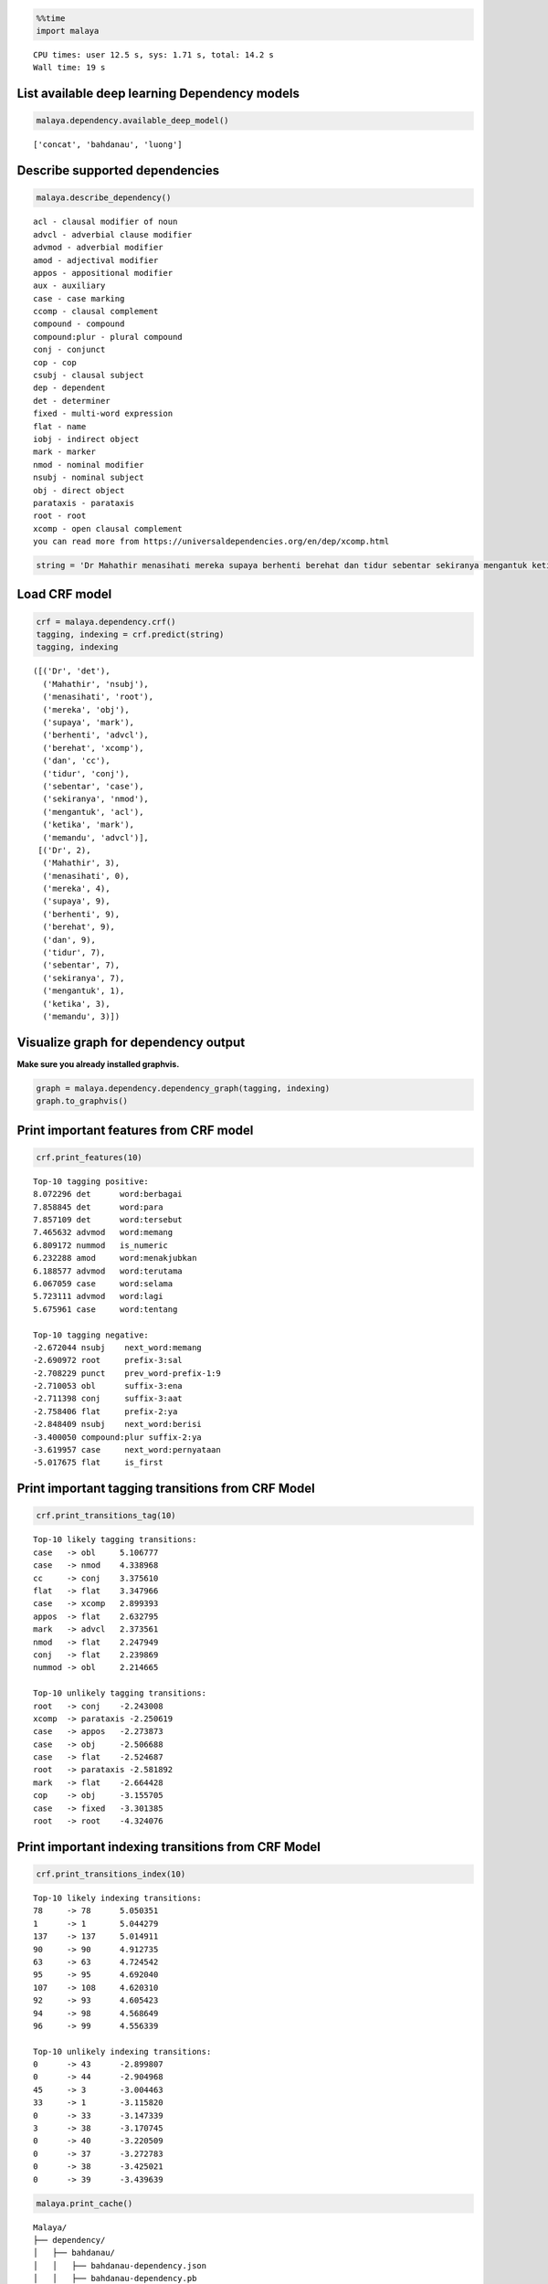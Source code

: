 
.. code:: python

    %%time
    import malaya


.. parsed-literal::

    CPU times: user 12.5 s, sys: 1.71 s, total: 14.2 s
    Wall time: 19 s


List available deep learning Dependency models
----------------------------------------------

.. code:: python

    malaya.dependency.available_deep_model()




.. parsed-literal::

    ['concat', 'bahdanau', 'luong']



Describe supported dependencies
-------------------------------

.. code:: python

    malaya.describe_dependency()


.. parsed-literal::

    acl - clausal modifier of noun
    advcl - adverbial clause modifier
    advmod - adverbial modifier
    amod - adjectival modifier
    appos - appositional modifier
    aux - auxiliary
    case - case marking
    ccomp - clausal complement
    compound - compound
    compound:plur - plural compound
    conj - conjunct
    cop - cop
    csubj - clausal subject
    dep - dependent
    det - determiner
    fixed - multi-word expression
    flat - name
    iobj - indirect object
    mark - marker
    nmod - nominal modifier
    nsubj - nominal subject
    obj - direct object
    parataxis - parataxis
    root - root
    xcomp - open clausal complement
    you can read more from https://universaldependencies.org/en/dep/xcomp.html


.. code:: python

    string = 'Dr Mahathir menasihati mereka supaya berhenti berehat dan tidur sebentar sekiranya mengantuk ketika memandu.'

Load CRF model
--------------

.. code:: python

    crf = malaya.dependency.crf()
    tagging, indexing = crf.predict(string)
    tagging, indexing




.. parsed-literal::

    ([('Dr', 'det'),
      ('Mahathir', 'nsubj'),
      ('menasihati', 'root'),
      ('mereka', 'obj'),
      ('supaya', 'mark'),
      ('berhenti', 'advcl'),
      ('berehat', 'xcomp'),
      ('dan', 'cc'),
      ('tidur', 'conj'),
      ('sebentar', 'case'),
      ('sekiranya', 'nmod'),
      ('mengantuk', 'acl'),
      ('ketika', 'mark'),
      ('memandu', 'advcl')],
     [('Dr', 2),
      ('Mahathir', 3),
      ('menasihati', 0),
      ('mereka', 4),
      ('supaya', 9),
      ('berhenti', 9),
      ('berehat', 9),
      ('dan', 9),
      ('tidur', 7),
      ('sebentar', 7),
      ('sekiranya', 7),
      ('mengantuk', 1),
      ('ketika', 3),
      ('memandu', 3)])



Visualize graph for dependency output
-------------------------------------

**Make sure you already installed graphvis.**

.. code:: python

    graph = malaya.dependency.dependency_graph(tagging, indexing)
    graph.to_graphvis()




.. image:: load-dependency_files/load-dependency_10_0.svg



Print important features from CRF model
---------------------------------------

.. code:: python

    crf.print_features(10)


.. parsed-literal::

    Top-10 tagging positive:
    8.072296 det      word:berbagai
    7.858845 det      word:para
    7.857109 det      word:tersebut
    7.465632 advmod   word:memang
    6.809172 nummod   is_numeric
    6.232288 amod     word:menakjubkan
    6.188577 advmod   word:terutama
    6.067059 case     word:selama
    5.723111 advmod   word:lagi
    5.675961 case     word:tentang

    Top-10 tagging negative:
    -2.672044 nsubj    next_word:memang
    -2.690972 root     prefix-3:sal
    -2.708229 punct    prev_word-prefix-1:9
    -2.710053 obl      suffix-3:ena
    -2.711398 conj     suffix-3:aat
    -2.758406 flat     prefix-2:ya
    -2.848409 nsubj    next_word:berisi
    -3.400050 compound:plur suffix-2:ya
    -3.619957 case     next_word:pernyataan
    -5.017675 flat     is_first


Print important tagging transitions from CRF Model
--------------------------------------------------

.. code:: python

    crf.print_transitions_tag(10)


.. parsed-literal::

    Top-10 likely tagging transitions:
    case   -> obl     5.106777
    case   -> nmod    4.338968
    cc     -> conj    3.375610
    flat   -> flat    3.347966
    case   -> xcomp   2.899393
    appos  -> flat    2.632795
    mark   -> advcl   2.373561
    nmod   -> flat    2.247949
    conj   -> flat    2.239869
    nummod -> obl     2.214665

    Top-10 unlikely tagging transitions:
    root   -> conj    -2.243008
    xcomp  -> parataxis -2.250619
    case   -> appos   -2.273873
    case   -> obj     -2.506688
    case   -> flat    -2.524687
    root   -> parataxis -2.581892
    mark   -> flat    -2.664428
    cop    -> obj     -3.155705
    case   -> fixed   -3.301385
    root   -> root    -4.324076


Print important indexing transitions from CRF Model
---------------------------------------------------

.. code:: python

    crf.print_transitions_index(10)


.. parsed-literal::

    Top-10 likely indexing transitions:
    78     -> 78      5.050351
    1      -> 1       5.044279
    137    -> 137     5.014911
    90     -> 90      4.912735
    63     -> 63      4.724542
    95     -> 95      4.692040
    107    -> 108     4.620310
    92     -> 93      4.605423
    94     -> 98      4.568649
    96     -> 99      4.556339

    Top-10 unlikely indexing transitions:
    0      -> 43      -2.899807
    0      -> 44      -2.904968
    45     -> 3       -3.004463
    33     -> 1       -3.115820
    0      -> 33      -3.147339
    3      -> 38      -3.170745
    0      -> 40      -3.220509
    0      -> 37      -3.272783
    0      -> 38      -3.425021
    0      -> 39      -3.439639


.. code:: python

    malaya.print_cache()


.. parsed-literal::

    Malaya/
    ├── dependency/
    │   ├── bahdanau/
    │   │   ├── bahdanau-dependency.json
    │   │   ├── bahdanau-dependency.pb
    │   │   └── version
    │   ├── concat/
    │   │   ├── concat-dependency.json
    │   │   ├── concat-dependency.pb
    │   │   └── version
    │   ├── crf/
    │   │   ├── crf-depend.pkl
    │   │   ├── crf-label.pkl
    │   │   └── version
    │   └── luong/
    │       ├── luong-dependency.json
    │       ├── luong-dependency.pb
    │       └── version
    ├── dictionary/
    │   └── malay-text.txt
    ├── emotion/
    │   ├── bahdanau/
    │   │   ├── bahdanau-emotion.json
    │   │   ├── bahdanau-emotion.pb
    │   │   └── version
    │   ├── bert/
    │   │   ├── bert-emotion.json
    │   │   ├── bert-emotion.pb
    │   │   └── version
    │   ├── bidirectional/
    │   │   ├── bidirectional-emotion.json
    │   │   ├── bidirectional-emotion.pb
    │   │   └── version
    │   ├── entity-network/
    │   │   ├── entity-emotion.json
    │   │   ├── entity-emotion.pb
    │   │   └── version
    │   ├── fast-text/
    │   │   ├── fasttext-emotion.json
    │   │   ├── fasttext-emotion.pb
    │   │   └── version
    │   ├── fast-text-char/
    │   │   ├── model.ckpt.data-00000-of-00001
    │   │   ├── model.ckpt.index
    │   │   ├── model.ckpt.meta
    │   │   ├── vectorizer-sparse-emotion.pkl
    │   │   └── version
    │   ├── hierarchical/
    │   │   ├── hierarchical-emotion.json
    │   │   ├── hierarchical-emotion.pb
    │   │   └── version
    │   ├── luong/
    │   │   ├── luong-emotion.json
    │   │   ├── luong-emotion.pb
    │   │   └── version
    │   ├── multinomial/
    │   │   ├── multinomial-emotion-tfidf.pkl
    │   │   ├── multinomial-emotion.pkl
    │   │   └── version
    │   └── xgb/
    │       ├── version
    │       ├── xgboost-emotion-tfidf.pkl
    │       └── xgboost-emotion.pkl
    ├── english.json
    ├── entity/
    │   ├── attention/
    │   │   ├── attention-entities.json
    │   │   ├── attention-entities.pb
    │   │   └── version
    │   ├── bahdanau/
    │   │   ├── bahdanau-entities.json
    │   │   ├── bahdanau-entities.pb
    │   │   └── version
    │   ├── concat/
    │   ├── crf/
    │   │   ├── crf-entities.pkl
    │   │   └── version
    │   ├── entity-network/
    │   │   ├── entity-entities.json
    │   │   ├── entity-entities.pb
    │   │   └── version
    │   └── luong/
    │       ├── luong-entities.json
    │       ├── luong-entities.pb
    │       └── version
    ├── fasttext-wiki/
    │   └── word2vec.p
    ├── language-detection/
    │   ├── deep/
    │   │   ├── model.ckpt.data-00000-of-00001
    │   │   ├── model.ckpt.index
    │   │   ├── model.ckpt.meta
    │   │   └── version
    │   ├── multinomial/
    │   │   ├── multinomial-language-detection.pkl
    │   │   ├── vectorizer-language-detection.pkl
    │   │   └── version
    │   ├── sgd/
    │   │   ├── sgd-language-detection.pkl
    │   │   └── version
    │   └── xgb/
    │       ├── version
    │       └── xgb-language-detection.pkl
    ├── normalizer/
    │   ├── normalizer-deep.json
    │   ├── normalizer-deep.pb
    │   └── version
    ├── pos/
    │   ├── attention/
    │   │   ├── attention-pos.json
    │   │   ├── attention-pos.pb
    │   │   └── version
    │   ├── bahdanau/
    │   │   ├── bahdanau-pos.json
    │   │   ├── bahdanau-pos.pb
    │   │   └── version
    │   ├── concat/
    │   │   ├── concat-pos.json
    │   │   ├── concat-pos.pb
    │   │   └── version
    │   ├── crf/
    │   │   ├── crf-pos.pkl
    │   │   └── version
    │   ├── entity-network/
    │   │   ├── entity-pos.pb
    │   │   └── version
    │   └── luong/
    │       ├── luong-pos.json
    │       ├── luong-pos.pb
    │       └── version
    ├── rules-based/
    │   ├── calon.csv
    │   ├── negeri.csv
    │   ├── person-normalized
    │   ├── short-normalized
    │   └── topic-normalized
    ├── rules-based.zip
    ├── sentiment/
    │   ├── bahdanau/
    │   │   ├── bahdanau-sentiment.json
    │   │   ├── bahdanau-sentiment.pb
    │   │   └── version
    │   ├── bert/
    │   │   ├── bert-sentiment.json
    │   │   ├── bert-sentiment.pb
    │   │   └── version
    │   ├── bidirectional/
    │   │   ├── bidirectional-sentiment.json
    │   │   ├── bidirectional-sentiment.pb
    │   │   └── version
    │   ├── entity-network/
    │   │   ├── entity-sentiment.json
    │   │   ├── entity-sentiment.pb
    │   │   └── version
    │   ├── fast-text/
    │   │   ├── fasttext-sentiment.json
    │   │   ├── fasttext-sentiment.pb
    │   │   └── version
    │   ├── fast-text-char/
    │   │   ├── model.ckpt.data-00000-of-00001
    │   │   ├── model.ckpt.index
    │   │   ├── model.ckpt.meta
    │   │   ├── vectorizer-sparse-sentiment.pkl
    │   │   └── version
    │   ├── hierarchical/
    │   │   ├── hierarchical-sentiment.json
    │   │   ├── hierarchical-sentiment.pb
    │   │   └── version
    │   ├── luong/
    │   │   ├── luong-sentiment.json
    │   │   ├── luong-sentiment.pb
    │   │   └── version
    │   ├── multinomial/
    │   │   ├── multinomial-sentiment-tfidf.pkl
    │   │   ├── multinomial-sentiment.pkl
    │   │   └── version
    │   └── xgb/
    │       ├── version
    │       ├── xgboost-sentiment-tfidf.pkl
    │       └── xgboost-sentiment.pkl
    ├── stem/
    │   ├── bahdanau/
    │   │   ├── bahdanau-stem.json
    │   │   ├── bahdanau-stem.pb
    │   │   └── version
    │   ├── lstm/
    │   │   ├── lstm-stem.json
    │   │   ├── lstm-stem.pb
    │   │   └── version
    │   ├── luong/
    │   │   ├── luong-stem.json
    │   │   ├── luong-stem.pb
    │   │   └── version
    │   ├── stemmer-deep.json
    │   ├── stemmer-deep.pb
    │   └── version
    ├── stop-word-kerulnet
    ├── subjective/
    │   ├── bahdanau/
    │   │   ├── bahdanau-subjective.json
    │   │   ├── bahdanau-subjective.pb
    │   │   └── version
    │   ├── bert/
    │   │   ├── bert-subjective.json
    │   │   ├── bert-subjective.pb
    │   │   └── version
    │   ├── bidirectional/
    │   │   ├── bidirectional-subjective.json
    │   │   ├── bidirectional-subjective.pb
    │   │   └── version
    │   ├── entity-network/
    │   │   ├── entity-subjective.json
    │   │   ├── entity-subjective.pb
    │   │   └── version
    │   ├── fast-text/
    │   │   ├── fasttext-subjective.json
    │   │   ├── fasttext-subjective.pb
    │   │   └── version
    │   ├── fast-text-char/
    │   │   ├── model.ckpt.data-00000-of-00001
    │   │   ├── model.ckpt.index
    │   │   ├── model.ckpt.meta
    │   │   ├── vectorizer-sparse-subjective.pkl
    │   │   └── version
    │   ├── hierarchical/
    │   │   ├── hierarchical-subjective.json
    │   │   ├── hierarchical-subjective.pb
    │   │   └── version
    │   ├── luong/
    │   │   ├── luong-subjective.json
    │   │   ├── luong-subjective.pb
    │   │   └── version
    │   ├── multinomial/
    │   │   ├── multinomial-subjective-tfidf.pkl
    │   │   ├── multinomial-subjective.pkl
    │   │   └── version
    │   └── xgb/
    │       ├── version
    │       ├── xgboost-subjective-tfidf.pkl
    │       └── xgboost-subjective.pkl
    ├── summarize/
    │   ├── dictionary-summary.json
    │   ├── summary-news.json
    │   ├── summary-news.pb
    │   ├── summary-wiki.json
    │   ├── summary-wiki.pb
    │   └── summary_frozen_model.pb
    ├── toxic/
    │   ├── bahdanau/
    │   │   ├── bahdanau-toxic.json
    │   │   ├── bahdanau-toxic.pb
    │   │   └── version
    │   ├── entity-network/
    │   │   ├── entity-toxic.json
    │   │   ├── entity-toxic.pb
    │   │   └── version
    │   ├── fast-text/
    │   │   ├── fasttext-toxic.json
    │   │   ├── fasttext-toxic.pb
    │   │   ├── fasttext-toxic.pkl
    │   │   └── version
    │   ├── hierarchical/
    │   │   ├── hierarchical-toxic.json
    │   │   ├── hierarchical-toxic.pb
    │   │   └── version
    │   ├── logistic/
    │   │   ├── logistics-toxic.pkl
    │   │   ├── vectorizer-toxic.pkl
    │   │   └── version
    │   ├── luong/
    │   │   ├── luong-toxic.json
    │   │   ├── luong-toxic.pb
    │   │   └── version
    │   └── multinomial/
    │       ├── multinomials-toxic.pkl
    │       ├── vectorizer-toxic.pkl
    │       └── version
    ├── version
    ├── word2vec-128/
    ├── word2vec-256/
    │   └── word2vec.p
    ├── word2vec-256.p
    └── word2vec-wiki/
        └── word2vec.p


Load deep learning models
-------------------------

.. code:: python

    for i in malaya.dependency.available_deep_model():
        print('Testing %s model'%(i))
        model = malaya.dependency.deep_model(i)
        print(model.predict(string))
        print()


.. parsed-literal::

    Testing concat model
    ([('Dr', 'nsubj'), ('Mahathir', 'flat'), ('menasihati', 'root'), ('mereka', 'obj'), ('supaya', 'mark'), ('berhenti', 'advcl'), ('berehat', 'obj'), ('dan', 'cc'), ('tidur', 'conj'), ('sebentar', 'advmod'), ('sekiranya', 'nsubj'), ('mengantuk', 'advcl'), ('ketika', 'mark'), ('memandu', 'advcl')], [('Dr', 3), ('Mahathir', 1), ('menasihati', 0), ('mereka', 3), ('supaya', 3), ('berhenti', 3), ('berehat', 6), ('dan', 9), ('tidur', 7), ('sebentar', 11), ('sekiranya', 9), ('mengantuk', 9), ('ketika', 13), ('memandu', 12)])

    Testing bahdanau model
    ([('Dr', 'nsubj'), ('Mahathir', 'flat'), ('menasihati', 'root'), ('mereka', 'det'), ('supaya', 'mark'), ('berhenti', 'advcl'), ('berehat', 'obj'), ('dan', 'cc'), ('tidur', 'conj'), ('sebentar', 'advmod'), ('sekiranya', 'nsubj'), ('mengantuk', 'advcl'), ('ketika', 'mark'), ('memandu', 'advcl')], [('Dr', 3), ('Mahathir', 1), ('menasihati', 0), ('mereka', 3), ('supaya', 6), ('berhenti', 4), ('berehat', 6), ('dan', 9), ('tidur', 6), ('sebentar', 11), ('sekiranya', 12), ('mengantuk', 8), ('ketika', 13), ('memandu', 3)])

    Testing luong model
    ([('Dr', 'nsubj'), ('Mahathir', 'flat'), ('menasihati', 'root'), ('mereka', 'det'), ('supaya', 'mark'), ('berhenti', 'advcl'), ('berehat', 'obj'), ('dan', 'cc'), ('tidur', 'conj'), ('sebentar', 'advmod'), ('sekiranya', 'nsubj'), ('mengantuk', 'ccomp'), ('ketika', 'mark'), ('memandu', 'advcl')], [('Dr', 3), ('Mahathir', 1), ('menasihati', 0), ('mereka', 3), ('supaya', 3), ('berhenti', 3), ('berehat', 6), ('dan', 10), ('tidur', 7), ('sebentar', 11), ('sekiranya', 9), ('mengantuk', 11), ('ketika', 12), ('memandu', 12)])



Print important features from deep learning model
-------------------------------------------------

.. code:: python

    bahdanau = malaya.dependency.deep_model('bahdanau')
    bahdanau.print_features(10)


.. parsed-literal::

    Top-10 positive:
    Balaikota: 6.001306
    jemaatnya: 5.659410
    esai: 5.420834
    menyulitkan: 5.298349
    Khairun: 5.271856
    Scandal: 5.135361
    penolakan: 5.070021
    gundiknya: 5.057362
    gagasan: 4.977351
    Banyuputih: 4.972396

    Top-10 negative:
    Carolina: -5.638381
    kontestan: -5.565759
    Dibalik: -5.185034
    Rotten: -5.032556
    1982: -4.824227
    ditempatkan: -4.771740
    Player: -4.723217
    Nuh: -4.664867
    rating: -4.659817
    tello: -4.614172


.. code:: python

    tagging, indexing = bahdanau.predict(string)
    malaya.dependency.dependency_graph(tagging, indexing).to_graphvis()




.. image:: load-dependency_files/load-dependency_22_0.svg



Print important tagging transitions from deep learning model
------------------------------------------------------------

.. code:: python

    bahdanau.print_transitions_tag(10)


.. parsed-literal::

    Top-10 likely transitions:
    cc -> conj: 1.361513
    mark -> advcl: 1.160463
    compound:plur -> amod: 1.159281
    mark -> fixed: 0.990238
    obj -> compound: 0.971839
    flat -> flat: 0.927018
    case -> obl: 0.926517
    cop -> det: 0.902245
    nsubj -> dep: 0.844691
    nsubj:pass -> dep: 0.837701

    Top-10 unlikely transitions:
    case -> obj: -2.866276
    root -> root: -2.830104
    case -> parataxis: -2.372282
    nsubj:pass -> nsubj:pass: -2.307715
    punct -> csubj: -2.298815
    compound:plur -> fixed: -2.215350
    parataxis -> advcl: -2.196172
    nsubj:pass -> compound:plur: -2.159937
    mark -> xcomp: -2.143510
    csubj -> advmod: -2.140114


Print important indexing transitions from deep learning model
-------------------------------------------------------------

.. code:: python

    bahdanau.print_transitions_index(10)


.. parsed-literal::

    Top-10 likely transitions:
    107 -> 108: 1.033257
    94 -> 95: 1.014054
    126 -> 127: 1.012626
    62 -> 63: 1.006339
    108 -> 109: 0.991839
    34 -> 32: 0.978045
    93 -> 94: 0.942446
    125 -> 126: 0.913999
    52 -> 53: 0.873350
    100 -> 103: 0.849339

    Top-10 unlikely transitions:
    46 -> 45: -3.602909
    50 -> 44: -3.443869
    46 -> 39: -3.094924
    63 -> 62: -3.004683
    50 -> 58: -2.873691
    44 -> 32: -2.860855
    35 -> 13: -2.854243
    50 -> 40: -2.849881
    45 -> 32: -2.844934
    64 -> 63: -2.841505


Voting stack model
------------------

.. code:: python

    concat = malaya.dependency.deep_model('concat')
    bahdanau = malaya.dependency.deep_model('bahdanau')
    luong = malaya.dependency.deep_model('luong')
    tagging, indexing = malaya.stack.voting_stack([concat, bahdanau, luong], string)
    malaya.dependency.dependency_graph(tagging, indexing).to_graphvis()




.. image:: load-dependency_files/load-dependency_28_0.svg



Dependency graph object
-----------------------

To initiate a dependency graph from dependency models, you need to call
``malaya.dependency.dependency_graph``.

.. code:: python

    graph = malaya.dependency.dependency_graph(tagging, indexing)
    graph




.. parsed-literal::

    <malaya._utils._parse_dependency.DependencyGraph at 0x140a6a9b0>



generate graphvis
^^^^^^^^^^^^^^^^^

.. code:: python

    graph.to_graphvis()




.. image:: load-dependency_files/load-dependency_32_0.svg



Get nodes
^^^^^^^^^

.. code:: python

    graph.nodes




.. parsed-literal::

    defaultdict(<function malaya._utils._parse_dependency.DependencyGraph.__init__.<locals>.<lambda>()>,
                {0: {'address': 0,
                  'word': None,
                  'lemma': None,
                  'ctag': 'TOP',
                  'tag': 'TOP',
                  'feats': None,
                  'head': None,
                  'deps': defaultdict(list, {'root': [3]}),
                  'rel': None},
                 1: {'address': 1,
                  'word': 'Dr',
                  'lemma': '_',
                  'ctag': '_',
                  'tag': '_',
                  'feats': '_',
                  'head': 3,
                  'deps': defaultdict(list, {'flat': [2]}),
                  'rel': 'nsubj'},
                 3: {'address': 3,
                  'word': 'menasihati',
                  'lemma': '_',
                  'ctag': '_',
                  'tag': '_',
                  'feats': '_',
                  'head': 0,
                  'deps': defaultdict(list,
                              {'nsubj': [1], 'det': [4], 'advcl': [6]}),
                  'rel': 'root'},
                 2: {'address': 2,
                  'word': 'Mahathir',
                  'lemma': '_',
                  'ctag': '_',
                  'tag': '_',
                  'feats': '_',
                  'head': 1,
                  'deps': defaultdict(list, {}),
                  'rel': 'flat'},
                 4: {'address': 4,
                  'word': 'mereka',
                  'lemma': '_',
                  'ctag': '_',
                  'tag': '_',
                  'feats': '_',
                  'head': 3,
                  'deps': defaultdict(list, {}),
                  'rel': 'det'},
                 5: {'address': 5,
                  'word': 'supaya',
                  'lemma': '_',
                  'ctag': '_',
                  'tag': '_',
                  'feats': '_',
                  'head': 6,
                  'deps': defaultdict(list, {}),
                  'rel': 'mark'},
                 6: {'address': 6,
                  'word': 'berhenti',
                  'lemma': '_',
                  'ctag': '_',
                  'tag': '_',
                  'feats': '_',
                  'head': 3,
                  'deps': defaultdict(list,
                              {'mark': [5], 'obj': [7], 'advcl': [12]}),
                  'rel': 'advcl'},
                 7: {'address': 7,
                  'word': 'berehat',
                  'lemma': '_',
                  'ctag': '_',
                  'tag': '_',
                  'feats': '_',
                  'head': 6,
                  'deps': defaultdict(list, {'conj': [9]}),
                  'rel': 'obj'},
                 8: {'address': 8,
                  'word': 'dan',
                  'lemma': '_',
                  'ctag': '_',
                  'tag': '_',
                  'feats': '_',
                  'head': 9,
                  'deps': defaultdict(list, {}),
                  'rel': 'cc'},
                 9: {'address': 9,
                  'word': 'tidur',
                  'lemma': '_',
                  'ctag': '_',
                  'tag': '_',
                  'feats': '_',
                  'head': 7,
                  'deps': defaultdict(list, {'cc': [8]}),
                  'rel': 'conj'},
                 10: {'address': 10,
                  'word': 'sebentar',
                  'lemma': '_',
                  'ctag': '_',
                  'tag': '_',
                  'feats': '_',
                  'head': 11,
                  'deps': defaultdict(list, {}),
                  'rel': 'advmod'},
                 11: {'address': 11,
                  'word': 'sekiranya',
                  'lemma': '_',
                  'ctag': '_',
                  'tag': '_',
                  'feats': '_',
                  'head': 11,
                  'deps': defaultdict(list,
                              {'advmod': [10], 'nsubj': [11], 'advcl': [14]}),
                  'rel': 'nsubj'},
                 12: {'address': 12,
                  'word': 'mengantuk',
                  'lemma': '_',
                  'ctag': '_',
                  'tag': '_',
                  'feats': '_',
                  'head': 6,
                  'deps': defaultdict(list, {}),
                  'rel': 'advcl'},
                 13: {'address': 13,
                  'word': 'ketika',
                  'lemma': '_',
                  'ctag': '_',
                  'tag': '_',
                  'feats': '_',
                  'head': 13,
                  'deps': defaultdict(list, {'mark': [13]}),
                  'rel': 'mark'},
                 14: {'address': 14,
                  'word': 'memandu',
                  'lemma': '_',
                  'ctag': '_',
                  'tag': '_',
                  'feats': '_',
                  'head': 11,
                  'deps': defaultdict(list, {}),
                  'rel': 'advcl'}})



Flat the graph
^^^^^^^^^^^^^^

.. code:: python

    list(graph.triples())




.. parsed-literal::

    [(('menasihati', '_'), 'nsubj', ('Dr', '_')),
     (('Dr', '_'), 'flat', ('Mahathir', '_')),
     (('menasihati', '_'), 'det', ('mereka', '_')),
     (('menasihati', '_'), 'advcl', ('berhenti', '_')),
     (('berhenti', '_'), 'mark', ('supaya', '_')),
     (('berhenti', '_'), 'obj', ('berehat', '_')),
     (('berehat', '_'), 'conj', ('tidur', '_')),
     (('tidur', '_'), 'cc', ('dan', '_')),
     (('berhenti', '_'), 'advcl', ('mengantuk', '_'))]



Check the graph contains cycles
^^^^^^^^^^^^^^^^^^^^^^^^^^^^^^^

.. code:: python

    graph.contains_cycle()




.. parsed-literal::

    False



Generate networkx
^^^^^^^^^^^^^^^^^

Make sure you already installed networkx, ``pip install networkx``

.. code:: python

    digraph = graph.to_networkx()
    digraph




.. parsed-literal::

    <networkx.classes.multidigraph.MultiDiGraph at 0x12fc68c50>



.. code:: python

    import networkx as nx
    import matplotlib.pyplot as plt
    nx.draw_networkx(digraph)
    plt.show()



.. parsed-literal::

    <Figure size 640x480 with 1 Axes>


.. code:: python

    digraph.edges()




.. parsed-literal::

    OutMultiEdgeDataView([(1, 3), (2, 1), (4, 3), (5, 6), (6, 3), (7, 6), (8, 9), (9, 7), (10, 11), (11, 11), (12, 6), (13, 13), (14, 11)])



.. code:: python

    digraph.nodes()




.. parsed-literal::

    NodeView((1, 2, 3, 4, 5, 6, 7, 8, 9, 10, 11, 12, 13, 14))



.. code:: python

    labels = {i:graph.get_by_address(i)['word'] for i in digraph.nodes()}
    labels




.. parsed-literal::

    {1: 'Dr',
     2: 'Mahathir',
     3: 'menasihati',
     4: 'mereka',
     5: 'supaya',
     6: 'berhenti',
     7: 'berehat',
     8: 'dan',
     9: 'tidur',
     10: 'sebentar',
     11: 'sekiranya',
     12: 'mengantuk',
     13: 'ketika',
     14: 'memandu'}



.. code:: python

    plt.figure(figsize=(15,5))
    nx.draw_networkx(digraph,labels=labels)
    plt.show()



.. image:: load-dependency_files/load-dependency_45_0.png
